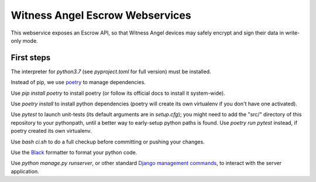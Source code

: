 Witness Angel Escrow Webservices
#################################

.. image:: https://travis-ci.com/WitnessAngel/witness-angel-escrow.svg?branch=master
    :target: https://travis-ci.com/WitnessAngel/witness-angel-escrow

This webservice exposes an Escrow API, so that Witness Angel devices may safely encrypt and sign their data in write-only mode.



First steps
===================

The interpreter for `python3.7` (see `pyproject.toml` for full version) must be installed.

Instead of pip, we use `poetry <https://github.com/sdispater/poetry>`_ to manage dependencies.

Use `pip install poetry` to install poetry (or follow its official docs to install it system-wide).

Use `poetry install` to install python dependencies (poetry will create its own virtualenv if you don't have one activated).

Use `pytest` to launch unit-tests (its default arguments are in `setup.cfg`); you might need to add the "src/" directory of this repository to your pythonpath, until a better way to early-setup python paths is found. Use `poetry run pytest` instead, if poetry created its own virtualenv.

Use `bash ci.sh` to do a full checkup before committing or pushing your changes.

Use the `Black <https://black.readthedocs.io/en/stable/>`_ formatter to format your python code.

Use `python manage.py runserver`, or other standard `Django management commands <https://docs.djangoproject.com/en/dev/ref/django-admin/>`_, to interact with the server application.


